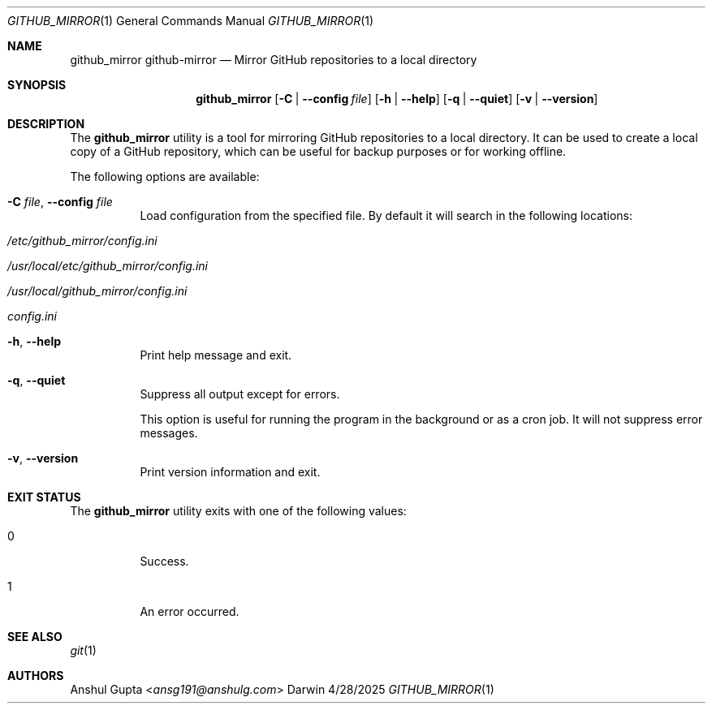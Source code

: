 .Dd 4/28/2025
.Dt GITHUB_MIRROR 1
.Os Darwin

.Sh NAME
.Nm github_mirror
.Nm github-mirror
.Nd Mirror GitHub repositories to a local directory

.Sh SYNOPSIS
.Nm
.Op Fl C | Fl -config Ar file
.Op Fl h | -help
.Op Fl q | -quiet
.Op Fl v | -version

.Sh DESCRIPTION

The
.Nm
utility is a tool for mirroring GitHub repositories to a local directory.
It can be used to create a local copy of a GitHub repository, which can be useful for backup purposes or for working
offline.

The following options are available:
.Bl -tag -width Ds

.It Fl C Ar file , Fl -config Ar file
Load configuration from the specified file.
By default it will search in the following locations:
.Bl -tag -width Ds
.It Pa /etc/github_mirror/config.ini
.It Pa /usr/local/etc/github_mirror/config.ini
.It Pa /usr/local/github_mirror/config.ini
.It Pa config.ini
.El

.It Fl h , Fl -help
Print help message and exit.

.It Fl q , Fl -quiet
Suppress all output except for errors.

This option is useful for running the program in the background or as a cron job.
It will not suppress error messages.

.It Fl v , Fl -version
Print version information and exit.

.El

.Sh EXIT STATUS
The
.Nm
utility exits with one of the following values:
.Bl -tag -width Ds
.It 0
Success.
.It 1
An error occurred.
.El

.Sh SEE ALSO
.Xr git 1

.Sh AUTHORS
.An Anshul Gupta Aq Mt ansg191@anshulg.com
